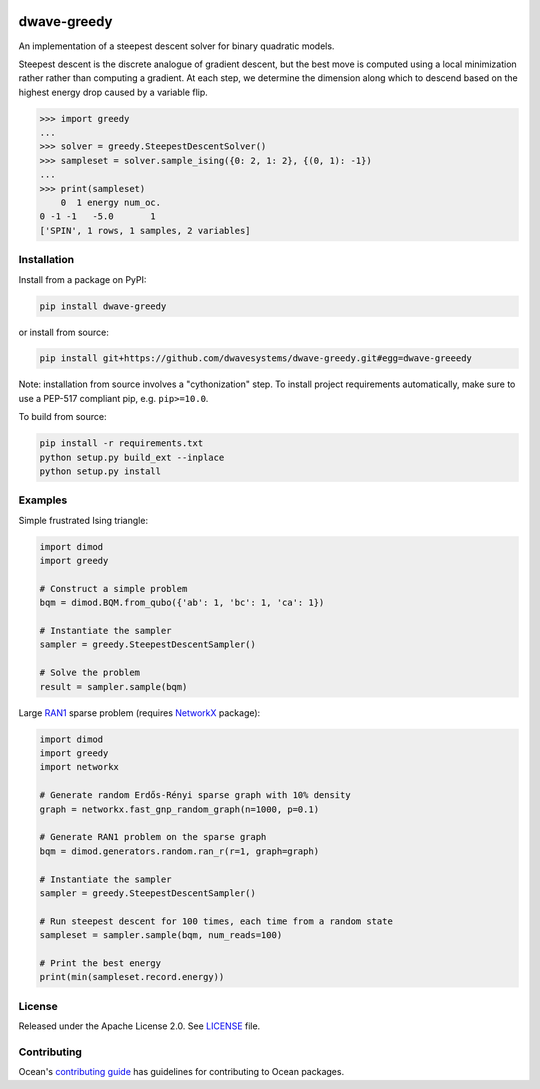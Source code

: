 .. image:: https://circleci.com/gh/dwavesystems/dwave-greedy.svg?style=svg
    :target: https://circleci.com/gh/dwavesystems/dwave-greedy
    :alt: Linux/MacOS/Windows build status

.. image:: https://codecov.io/gh/dwavesystems/dwave-greedy/branch/master/graph/badge.svg?token=ZkZo09uAl7
    :target: https://codecov.io/gh/dwavesystems/dwave-greedy
    :alt: Code coverage

.. image:: https://readthedocs.com/projects/d-wave-systems-dwave-greedy/badge/?version=latest
    :target: https://docs.ocean.dwavesys.com/projects/greedy/en/latest/
    :alt: Documentation status

.. image:: https://badge.fury.io/py/dwave-greedy.svg
    :target: https://badge.fury.io/py/dwave-greedy
    :alt: Latest version on PyPI

.. image:: https://img.shields.io/pypi/pyversions/dwave-greedy.svg?style=flat
    :target: https://pypi.org/project/dwave-greedy/
    :alt: PyPI - Python Version


============
dwave-greedy
============

.. index-start-marker

An implementation of a steepest descent solver for binary quadratic models.

Steepest descent is the discrete analogue of gradient descent, but the best
move is computed using a local minimization rather rather than computing a
gradient. At each step, we determine the dimension along which to descend based
on the highest energy drop caused by a variable flip.

.. code-block:: python

    >>> import greedy
    ...
    >>> solver = greedy.SteepestDescentSolver()
    >>> sampleset = solver.sample_ising({0: 2, 1: 2}, {(0, 1): -1})
    ...
    >>> print(sampleset)
        0  1 energy num_oc.
    0 -1 -1   -5.0       1
    ['SPIN', 1 rows, 1 samples, 2 variables]

.. index-end-marker


Installation
============

.. installation-start-marker

Install from a package on PyPI:

.. code-block:: bash

    pip install dwave-greedy

or install from source:

.. code-block:: bash

    pip install git+https://github.com/dwavesystems/dwave-greedy.git#egg=dwave-greeedy

Note: installation from source involves a "cythonization" step. To install
project requirements automatically, make sure to use a PEP-517 compliant pip,
e.g. ``pip>=10.0``.

To build from source:

.. code-block:: bash

    pip install -r requirements.txt
    python setup.py build_ext --inplace
    python setup.py install

.. installation-end-marker


Examples
========

.. example-start-marker

Simple frustrated Ising triangle:

.. code-block:: python

    import dimod
    import greedy

    # Construct a simple problem
    bqm = dimod.BQM.from_qubo({'ab': 1, 'bc': 1, 'ca': 1})

    # Instantiate the sampler
    sampler = greedy.SteepestDescentSampler()

    # Solve the problem
    result = sampler.sample(bqm)

Large RAN1_ sparse problem (requires NetworkX_ package):

.. code-block:: python

    import dimod
    import greedy
    import networkx

    # Generate random Erdős-Rényi sparse graph with 10% density
    graph = networkx.fast_gnp_random_graph(n=1000, p=0.1)

    # Generate RAN1 problem on the sparse graph
    bqm = dimod.generators.random.ran_r(r=1, graph=graph)

    # Instantiate the sampler
    sampler = greedy.SteepestDescentSampler()

    # Run steepest descent for 100 times, each time from a random state
    sampleset = sampler.sample(bqm, num_reads=100)

    # Print the best energy
    print(min(sampleset.record.energy))

.. example-end-marker


License
=======

Released under the Apache License 2.0. See `<LICENSE>`_ file.


.. _NetworkX: https://networkx.github.io/
.. _RAN1: https://docs.ocean.dwavesys.com/en/stable/docs_dimod/reference/generated/dimod.generators.ran_r.html


Contributing
============

Ocean's `contributing guide <https://docs.ocean.dwavesys.com/en/stable/contributing.html>`_
has guidelines for contributing to Ocean packages.
